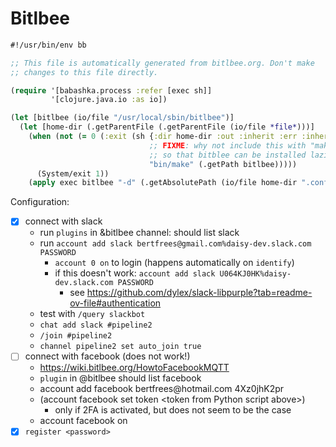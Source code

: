 * Bitlbee

#+NAME: bitlbee
#+BEGIN_SRC clojure :tangle bitlbee :tangle-mode (identity #o755)
#!/usr/bin/env bb

;; This file is automatically generated from bitlbee.org. Don't make
;; changes to this file directly.

(require '[babashka.process :refer [exec sh]]
         '[clojure.java.io :as io])

(let [bitlbee (io/file "/usr/local/sbin/bitlbee")]
  (let [home-dir (.getParentFile (.getParentFile (io/file *file*)))]
    (when (not (= 0 (:exit (sh {:dir home-dir :out :inherit :err :inherit}
                               ;; FIXME: why not include this with "make bitblee"?
                               ;; so that bitblee can be installed lazily by emacs?
                               "bin/make" (.getPath bitlbee)))))
      (System/exit 1))
    (apply exec bitlbee "-d" (.getAbsolutePath (io/file home-dir ".config/bitlbee")) ,*command-line-args*)))
#+END_SRC

Configuration:

- [X] connect with slack
  - run ~plugins~ in &bitlbee channel: should list slack
  - run ~account add slack bertfrees@gmail.com%daisy-dev.slack.com PASSWORD~
    - ~account 0 on~ to login (happens automatically on ~identify~)
    - if this doesn't work: ~account add slack U064KJ0HK%daisy-dev.slack.com PASSWORD~
      - see https://github.com/dylex/slack-libpurple?tab=readme-ov-file#authentication
  - test with ~/query slackbot~
  - ~chat add slack #pipeline2~
  - ~/join #pipeline2~
  - ~channel pipeline2 set auto_join true~
- [-] connect with facebook (does not work!)
  - https://wiki.bitlbee.org/HowtoFacebookMQTT
  - ~plugin~ in @bitlbee should list facebook
  - account add facebook bertfrees@hotmail.com 4Xz0jhK2pr
  - (account facebook set token <token from Python script above>)
    - only if 2FA is activated, but does not seem to be the case
  - account facebook on
- [X] ~register <password>~
